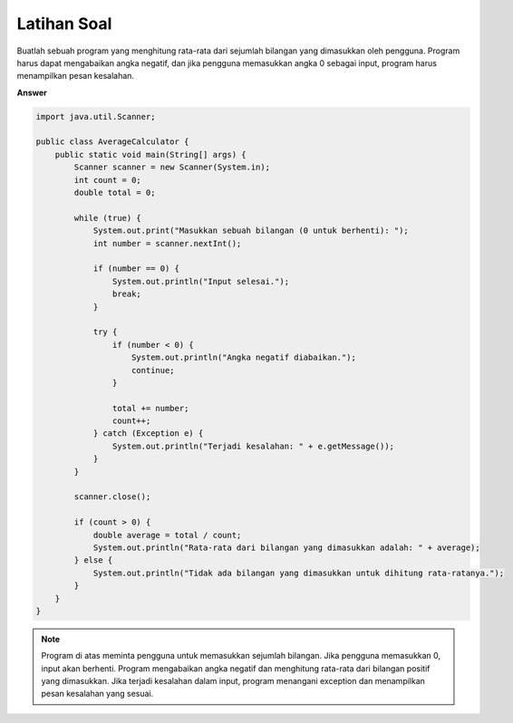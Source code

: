Latihan Soal
================
Buatlah sebuah program yang menghitung rata-rata dari sejumlah bilangan yang dimasukkan oleh pengguna. Program harus dapat mengabaikan angka negatif, dan jika pengguna memasukkan angka 0 sebagai input, program harus menampilkan pesan kesalahan.

**Answer**

.. code:: java

    import java.util.Scanner;

    public class AverageCalculator {
        public static void main(String[] args) {
            Scanner scanner = new Scanner(System.in);
            int count = 0;
            double total = 0;

            while (true) {
                System.out.print("Masukkan sebuah bilangan (0 untuk berhenti): ");
                int number = scanner.nextInt();

                if (number == 0) {
                    System.out.println("Input selesai.");
                    break;
                }

                try {
                    if (number < 0) {
                        System.out.println("Angka negatif diabaikan.");
                        continue;
                    }

                    total += number;
                    count++;
                } catch (Exception e) {
                    System.out.println("Terjadi kesalahan: " + e.getMessage());
                }
            }

            scanner.close();

            if (count > 0) {
                double average = total / count;
                System.out.println("Rata-rata dari bilangan yang dimasukkan adalah: " + average);
            } else {
                System.out.println("Tidak ada bilangan yang dimasukkan untuk dihitung rata-ratanya.");
            }
        }
    }

.. note:: 

    Program di atas meminta pengguna untuk memasukkan sejumlah bilangan. Jika pengguna memasukkan 0, input akan berhenti. Program mengabaikan angka negatif dan menghitung rata-rata dari bilangan positif yang dimasukkan. Jika terjadi kesalahan dalam input, program menangani exception dan menampilkan pesan kesalahan yang sesuai.
